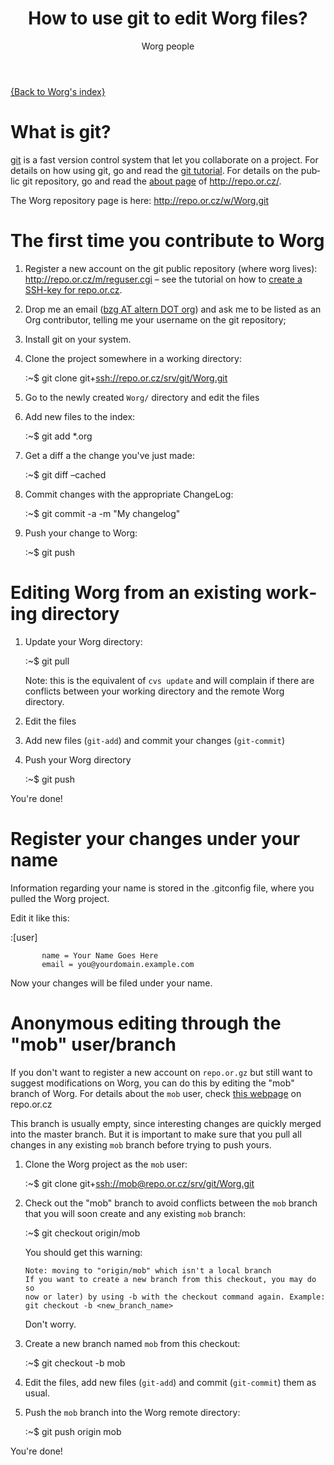 #+STARTUP:    align fold nodlcheck hidestars oddeven lognotestate
#+SEQ_TODO:   TODO(t) INPROGRESS(i) WAITING(w@) | DONE(d) CANCELED(c@)
#+TITLE:      How to use git to edit Worg files?
#+AUTHOR:     Worg people
#+TAGS:       Write(w) Update(u) Fix(f) Check(c)
#+EMAIL:      bzg AT altern DOT org
#+LANGUAGE:   en
#+PRIORITIES: A C B
#+CATEGORY:   worg
#+OPTIONS:    H:3 num:nil toc:t \n:nil @:t ::t |:t ^:t -:t f:t *:t TeX:t LaTeX:t skip:nil d:(HIDE) tags:not-in-toc

[[file:index.org][{Back to Worg's index}]]

* What is git?

[[http://git.or.cz][git]] is a fast version control system that let you collaborate on a
project.  For details on how using git, go and read the [[http://www.kernel.org/pub/software/scm/git/docs/tutorial.html][git tutorial]].
For details on the public git repository, go and read the [[http://repo.or.cz/about.html][about page]] of
http://repo.or.cz/.

The Worg repository page is here: http://repo.or.cz/w/Worg.git

* The first time you contribute to Worg

1. Register a new account on the git public repository (where worg
   lives): http://repo.or.cz/m/reguser.cgi -- see the tutorial on how to
   [[file:worg-git-ssh-key.org][create a SSH-key for repo.or.cz]].

2. Drop me an email ([[mailto:bzg%20AT%20altern%20DOT%20org][bzg AT altern DOT org]]) and ask me to be listed as
   an Org contributor, telling me your username on the git repository;

3. Install git on your system.

4. Clone the project somewhere in a working directory:

   :~$ git clone git+ssh://repo.or.cz/srv/git/Worg.git

5. Go to the newly created =Worg/= directory and edit the files

6. Add new files to the index:

   :~$ git add *.org

7. Get a diff a the change you've just made:

   :~$ git diff --cached

8. Commit changes with the appropriate ChangeLog:

  :~$ git commit -a -m "My changelog"

9. Push your change to Worg:

  :~$ git push

* Editing Worg from an existing working directory

1. Update your Worg directory:

   :~$ git pull

   Note: this is the equivalent of =cvs update= and will complain if
   there are conflicts between your working directory and the remote
   Worg directory.

2. Edit the files

3. Add new files (=git-add=) and commit your changes (=git-commit=)

4. Push your Worg directory

   :~$ git push

You're done!

* Register your changes under your name

Information regarding your name is stored in the .gitconfig file, where
you pulled the Worg project.

Edit it like this:

:[user]
:        name = Your Name Goes Here
:        email = you@yourdomain.example.com

Now your changes will be filed under your name.

* Anonymous editing through the "mob" user/branch

If you don't want to register a new account on =repo.or.gz= but still
want to suggest modifications on Worg, you can do this by editing the
"mob" branch of Worg.  For details about the =mob= user, check [[http://repo.or.cz/mob.html][this
webpage]] on repo.or.cz

This branch is usually empty, since interesting changes are quickly
merged into the master branch.  But it is important to make sure that
you pull all changes in any existing =mob= branch before trying to push
yours.

1. Clone the Worg project as the =mob= user:

   :~$ git clone git+ssh://mob@repo.or.cz/srv/git/Worg.git

2. Check out the "mob" branch to avoid conflicts between the =mob=
   branch that you will soon create and any existing =mob= branch:

   :~$ git checkout origin/mob

   You should get this warning:

   : Note: moving to "origin/mob" which isn't a local branch
   : If you want to create a new branch from this checkout, you may do so
   : now or later) by using -b with the checkout command again. Example:
   : git checkout -b <new_branch_name>

   Don't worry.

3. Create a new branch named =mob= from this checkout:

   :~$ git checkout -b mob

4. Edit the files, add new files (=git-add=) and commit (=git-commit=)
   them as usual.

5. Push the =mob= branch into the Worg remote directory:

   :~$ git push origin mob

You're done!














# FIXME:
# What if two people edit Worg at the same time?
# Can I have private sections in Worg?
